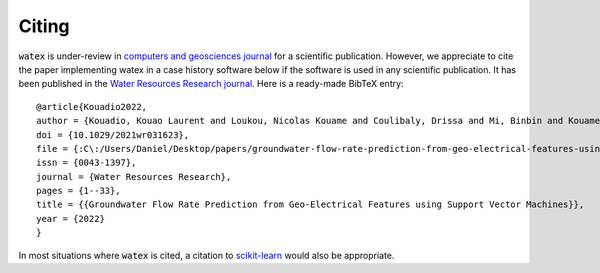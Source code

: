 .. _citing:

=============
Citing 
=============


:code:`watex` is under-review in `computers and geosciences journal <https://www.sciencedirect.com/journal/computers-and-geosciences/>`_ for a scientific publication. 
However, we appreciate to cite the paper implementing watex in a case history software below if the software is used in any scientific publication.
It has been published in the `Water Resources Research journal <https://doi.org/10.1029/2021wr031623>`_.
Here is a ready-made BibTeX entry:

.. highlight:: none

::

	@article{Kouadio2022,
	author = {Kouadio, Kouao Laurent and Loukou, Nicolas Kouame and Coulibaly, Drissa and Mi, Binbin and Kouamelan, Serge Kouamelan and Gnoleba, Serge Pac{\^{o}}me D{\'{e}}guine and Zhang, Hongyu and XIA, Jianghai},
	doi = {10.1029/2021wr031623},
	file = {:C\:/Users/Daniel/Desktop/papers/groundwater-flow-rate-prediction-from-geo-electrical-features-using-support-vector-machines.pdf:pdf},
	issn = {0043-1397},
	journal = {Water Resources Research},
	pages = {1--33},
	title = {{Groundwater Flow Rate Prediction from Geo‐Electrical Features using Support Vector Machines}},
	year = {2022}
	}


In most situations where :code:`watex` is cited, a citation to `scikit-learn <http://scikit-learn.org/stable/>`_ would also be appropriate.

